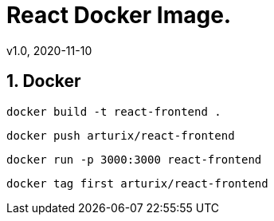 = React Docker Image.
v1.0, 2020-11-10
:example-caption!:
:sectnums:
:sectnumlevels: 10

== Docker
[source]
docker build -t react-frontend .

[source]
docker push arturix/react-frontend

[source]
docker run -p 3000:3000 react-frontend

[source]
docker tag first arturix/react-frontend

